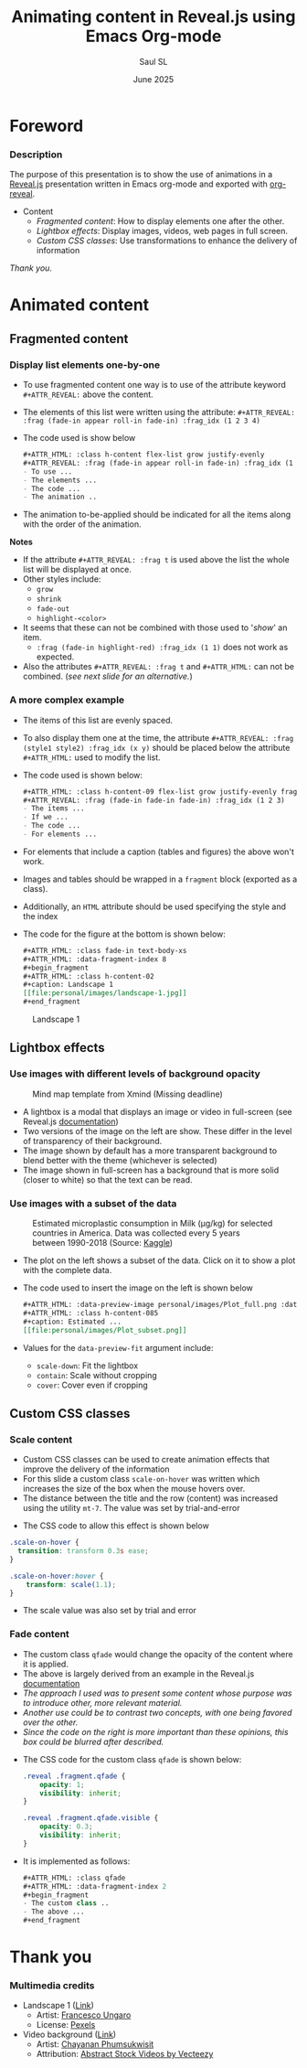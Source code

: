 #+Title: Animating content in Reveal.js using Emacs Org-mode
#+Author: Saul SL
#+Date:  June 2025

#+OPTIONS: timestamp:nil ^:{} num:nil toc:nil
:macros:
#+MACRO: textf @@html:<span class="$1">$2</span>@@
#+MACRO: textcol @@html:<span style="color: $1;">$2</span>@@
# #+MACRO: link-img @@html:<a data-preview-image="$1">$2</a>@@
#+MACRO: link-img @@html:<a data-preview-image="$1"><i class="fa fa-image fa-lg"></i></a>@@
#+MACRO: link-ico @@html:<a data-preview-image="$1"><i class="fa fa-chart-simple fa-lg"></i></a>@@
:END:

:Configuration:
#+REVEAL_ROOT: https://cdn.jsdelivr.net/npm/reveal.js@5.2.1
#+REVEAL_INIT_OPTIONS: width:1200, height:800, margin: 0.1, minScale:0.2, maxScale:2.5, transition: 'convex', progress:true, history:true, center:true, mouseWheel:false, overview: true, menu:{themes:true, themesPath:'/home/saul/Shared/Cloned/Web_devel/reveal.js/dist/theme/', transitions:true, markers:true, custom: false, hideMissingTitles:true}, customcontrols:{controls:[{id:'toggle-overview', title:'Toggleoverview(O)', icon:'<i class="fa fa-th"></i>', action:'Reveal.toggleOverview();'}]}, pointer: {key: "q", color: "red", pointerSize: 16, alwaysVisible: false, tailLength: 10}

#+REVEAL_HLEVEL: 2
#+REVEAL_THEME: night

#+REVEAL_HEAD_PREAMBLE: <meta name="description" content="Animated content in Reveal.js">
#+REVEAL_POSTAMBLE: <p>Created by Saul SL</p>

#+REVEAL_PLUGINS: (notes highlight RevealMenu RevealCustomControls RevealPointer RevealDrawer)

#+REVEAL_EXTRA_CSS: ./plugin_extra/customcontrols/style.css
#+REVEAL_EXTRA_CSS: ./plugin_extra/drawer/drawer.css
#+REVEAL_EXTRA_CSS: ./plugin_extra/pointer/pointer.css
#+REVEAL_EXTRA_CSS: https://cdnjs.cloudflare.com/ajax/libs/font-awesome/6.7.2/css/all.min.css
#+REVEAL_EXTRA_CSS: https://fonts.googleapis.com/css2?family=Fira+Code:wght@300..700&display=swap
#+REVEAL_EXTRA_CSS: https://fonts.googleapis.com/css2?family=Poppins:wght@100;200;300;400;500;600;700;800;900&display=swap
#+REVEAL_EXTRA_CSS: ./personal/css/custom_tailwind.css

#+REVEAL_EXTRA_SCRIPT_BEFORE_SRC: ./plugin_extra/menu/menu.js
#+REVEAL_EXTRA_SCRIPT_BEFORE_SRC: ./plugin_extra/customcontrols/plugin.js
#+REVEAL_EXTRA_SCRIPT_BEFORE_SRC: ./plugin_extra/drawer/drawer.js
#+REVEAL_EXTRA_SCRIPT_BEFORE_SRC: ./plugin_extra/pointer/pointer.js

#+REVEAL_EXTRA_SCRIPT_SRC: ./personal/js/icustom.js
:END:
* Foreword
:PROPERTIES:
:CUSTOM_ID: 2
:REVEAL_EXTRA_ATTR: class="section" data-autoslide="2000"
:END:
*** Description
:PROPERTIES:
:REVEAL_EXTRA_ATTR: class="h-slide bg-color iborder-2x title-md"
:CUSTOM_ID: 2-1
:END:
#+ATTR_HTML: :class flex flex-col justify-evenly bg-gray iborder-3x text-body-lg
#+begin_h-content
The purpose of this presentation is to show the use of animations in  a [[https://revealjs.com/speaker-view/][Reveal.js]] presentation written in Emacs org-mode and exported with [[https://github.com/yjwen/org-reveal][org-reveal]].
#+ATTR_HTML: :class iborder-2x flex flex-col justify-evenly h-content-06
#+begin_bg-color
#+ATTR_HTML: :class leading-[2.5]
- Content
  - [[*Fragmented content][Fragmented content]]: How to display elements one after the other.
  - [[*Lightbox effects][Lightbox effects]]: Display images, videos, web pages in full screen.
  - [[*Custom CSS classes][Custom CSS classes]]: Use transformations to enhance the delivery of information
#+end_bg-color

#+ATTR_HTML: :class mt-2 text-right pr-2
 /Thank you/.
#+end_h-content
* Animated content
:PROPERTIES:
:CUSTOM_ID: 3
:REVEAL_EXTRA_ATTR: class="section" data-autoslide="2000"
:END:
** Fragmented content
:PROPERTIES:
:CUSTOM_ID: 3-2
:REVEAL_EXTRA_ATTR: class="subsection title-md" data-autoslide="2300"
:END:
*** Display list elements one-by-one
:PROPERTIES:
:REVEAL_EXTRA_ATTR: class="h-slide bg-color iborder-2x title-xs"
:CUSTOM_ID: 3-2-1
:END:
#+ATTR_HTML: :class grid-cols-2 gap-x-4 text-body
#+begin_grid
#+ATTR_HTML: :class bg-gray iborder-3x
#+begin_h-content
#+ATTR_HTML: :class h-content flex-list grow justify-evenly  
#+ATTR_REVEAL: :frag (fade-in appear roll-in fade-in) :frag_idx (1 2 3 4)
- To use fragmented content one way is to use of the attribute keyword =#+ATTR_REVEAL:= above the content.
- The elements of this list were written using the attribute:
   =#+ATTR_REVEAL: :frag (fade-in appear roll-in fade-in) :frag_idx (1 2 3 4)=
- The code used is show below
    #+begin_src org
      ,#+ATTR_HTML: :class h-content flex-list grow justify-evenly  
      ,#+ATTR_REVEAL: :frag (fade-in appear roll-in fade-in) :frag_idx (1 2 3 4)
      - To use ...
      - The elements ...
      - The code ...
      - The animation ..    
    #+end_src
- {{{textf(colLink,The animation to-be-applied should be indicated for all the items along with the order of the animation)}}}.
#+end_h-content

#+ATTR_HTML: :class bg-gray iborder-3x
#+begin_h-content
#+ATTR_REVEAL: :frag t
*Notes*
#+ATTR_HTML: :class fragment h-content-085 flex-list justify-evenly
- If the attribute =#+ATTR_REVEAL: :frag t= is used above the list the whole list will be displayed at once.
- Other styles include: 
  - =grow=
  - =shrink=
  - =fade-out=
  - =highlight-<color>=
- It seems that these can not be combined with those used to '/show/' an item.
  - =:frag (fade-in highlight-red) :frag_idx (1 1)= does not work as expected.
- Also the attributes  =#+ATTR_REVEAL: :frag t=  and =#+ATTR_HTML:= can not be combined. (/see next slide for an alternative./)
#+end_h-content
#+end_grid

*** A more complex example
:PROPERTIES:
:REVEAL_EXTRA_ATTR: class="h-slide bg-color iborder-2x title-xs"
:CUSTOM_ID: 3-2-2
:END:
#+ATTR_HTML: :class grid-cols-2 gap-x-4 text-body
#+begin_grid
#+ATTR_HTML: :class bg-gray iborder-3x
#+begin_h-content
#+ATTR_HTML: :class h-content-09 flex-list grow justify-evenly 
#+ATTR_REVEAL: :frag (fade-in fade-in fade-in fade-in) :frag_idx (1 2 3 4)
- The items of this list are evenly spaced.
- To also display them one at the time, the attribute =#+ATTR_REVEAL: :frag (style1 style2) :frag_idx (x y)= should be placed below the attribute =#+ATTR_HTML:= used to modify the list.
- The code used is shown below:
    #+begin_src org
      ,#+ATTR_HTML: :class h-content-09 flex-list grow justify-evenly fragment 
      ,#+ATTR_REVEAL: :frag (fade-in fade-in fade-in) :frag_idx (1 2 3)
      - The items ...
      - If we ...
      - The code ...
      - For elements ...  
    #+end_src
- {{{textf(ColLink,For elements that include a caption (tables and figures) the above won't work.)}}}
#+end_h-content

#+ATTR_HTML: :class bg-gray iborder-3x
#+begin_h-content
#+ATTR_HTML: :class h-content-065 flex-list grow justify-evenly 
#+ATTR_REVEAL: :frag (fade-in fade-in fade-in) :frag_idx (5 6 7)
- Images and tables should be wrapped in a =fragment= block (exported as a class).
- Additionally,  an =HTML= attribute should be used specifying the style and the index
- The code for the figure at the bottom is shown below:
    #+begin_src org
      ,#+ATTR_HTML: :class fade-in text-body-xs
      ,#+ATTR_HTML: :data-fragment-index 8
      ,#+begin_fragment
      ,#+ATTR_HTML: :class h-content-02
      ,#+caption: Landscape 1
      [[file:personal/images/landscape-1.jpg]]
      ,#+end_fragment
  #+end_src

#+ATTR_HTML: :class fade-in text-body-xs
#+ATTR_HTML: :data-fragment-index 8 
#+begin_fragment
#+ATTR_HTML: :class h-content-02
#+caption: Landscape 1
[[file:personal/images/landscape-1.jpg]]
#+end_fragment
#+end_h-content
#+end_grid

** Lightbox effects
:PROPERTIES:
:CUSTOM_ID: 3-3
:REVEAL_EXTRA_ATTR: class="subsection title-md" data-autoslide="2300"
:END:
*** Use images with different levels of background opacity 
:PROPERTIES:
:REVEAL_EXTRA_ATTR: class="h-slide bg-color iborder-2x title-xs"
:CUSTOM_ID: 3-3-1
:END:
#+ATTR_HTML: :class flex justify-evenly flex-wrap gap-4 text-body-sm
#+begin_flex-row
#+ATTR_HTML: :class grow max-w-slide-07 h-content-110 iborder-3x text-body-xs
#+begin_bg-gray
#+ATTR_HTML: :class h-content :data-preview-image personal/images/Xmind_missed_deadline_a.png :data-preview-fit scale-down
#+caption: Mind map template from Xmind (Missing deadline)
[[file:personal/images/Xmind_missed_deadline_b.png]]
#+end_bg-gray

#+ATTR_HTML: :class grow max-w-slide-025 h-content-110 iborder-3x
#+begin_bg-gray
#+ATTR_HTML: :class h-content flex-list grow justify-evenly
- A lightbox is a modal that displays an image or video in full-screen (see Reveal.js [[https://revealjs.com/lightbox/][documentation]])
- Two versions of the image on the left are show. These differ in the level of transparency of their background.
- The image shown by default has a more transparent background to blend better with the theme (whichever is selected)
- The image shown in full-screen has a background that is more solid (closer to white) so that the text can be read.
#+end_bg-gray
#+end_flex-row

*** Use images with a subset of the data
:PROPERTIES:
:REVEAL_EXTRA_ATTR: class="h-slide bg-color iborder-2x title-xs"
:CUSTOM_ID: 3-3-2
:END:
#+ATTR_HTML: :class flex justify-evenly flex-wrap gap-4 text-body
#+begin_flex-row
#+ATTR_HTML: :class grow max-w-slide-05 h-content-110 iborder-3x text-body-xs
#+begin_bg-gray
#+ATTR_HTML: :data-preview-image personal/images/Plot_full.png :data-preview-fit scale-down
#+ATTR_HTML: :class h-content-085
#+caption: Estimated microplastic consumption in Milk (μg/kg) for selected countries in America. Data was collected every 5 years between 1990-2018 (Source: [[https://www.kaggle.com/datasets/jayeshrmohanani/dataset-for-microplastic-consumption-in-food-items][Kaggle]])
[[file:personal/images/Plot_subset.png]]
#+end_bg-gray

#+ATTR_HTML: :class grow max-w-slide-045 h-content-110 iborder-3x
#+begin_bg-gray
#+ATTR_HTML: :class h-content flex-list grow justify-evenly
- The plot on the left shows a subset of the data. Click on it to show a plot with the complete data.
- The code used to insert the image on the left is shown below
    #+begin_src org
      ,#+ATTR_HTML: :data-preview-image personal/images/Plot_full.png :data-preview-fit scale-down
      ,#+ATTR_HTML: :class h-content-085
      ,#+caption: Estimated ...
      [[file:personal/images/Plot_subset.png]]
    #+end_src
- Values for the =data-preview-fit= argument include:
  #+ATTR_HTML: :class leading-relaxed
  - =scale-down=: Fit the lightbox
  - =contain=: Scale without cropping
  - =cover=: Cover even if cropping
#+end_bg-gray
#+end_flex-row


** Custom CSS classes
:PROPERTIES:
:CUSTOM_ID: 3-4
:REVEAL_EXTRA_ATTR: class="subsection title-md" data-autoslide="2300"
:END:
*** Scale content
:PROPERTIES:
:REVEAL_EXTRA_ATTR: class="h-slide bg-color iborder-2x title-md"
:CUSTOM_ID: 3-4-1
:END:
#+ATTR_HTML: :class flex flex-row justify-evenly flex-wrap gap-4 text-body mt-7
#+begin_h-content
#+ATTR_HTML: :class grow max-w-slide-045 iborder-3x flex flex-col justify-evenly scale-on-hover
#+begin_bg-color
#+ATTR_HTML: :class flex-list grow justify-evenly
- Custom CSS classes can be used to create animation effects that improve the delivery of the information
- For this slide a custom class =scale-on-hover= was written which {{{textf(ulColLink,increases the size of the box when the mouse hovers over)}}}.
- The distance between the title and the row (content) was increased using the utility =mt-7=. The value was set by trial-and-error

#+end_bg-color

#+ATTR_HTML: :class grow max-w-slide-045 iborder-3x flex flex-col justify-evenly scale-on-hover
#+begin_bg-gray
- The CSS code to allow this effect is shown below
  
#+begin_src css
  .scale-on-hover {
    transition: transform 0.3s ease;
  }

  .scale-on-hover:hover {
      transform: scale(1.1);
  }
#+end_src

- The scale value was also set by trial and error
#+end_bg-gray
#+end_h-content

*** Fade content
:PROPERTIES:
:REVEAL_EXTRA_ATTR: class="h-slide bg-color iborder-2x title-xs"
:CUSTOM_ID: 3-4-2
:END:
#+ATTR_HTML: :class grid-cols-2 gap-x-4 text-body mx-2
#+begin_grid
#+ATTR_HTML: :class bg-gray iborder-3x flex flex-col grow justify-evenly px-2
#+begin_h-content
#+ATTR_HTML: :class qfade
#+ATTR_HTML: :data-fragment-index 2
#+begin_fragment
#+ATTR_HTML: :class flex-list grow justify-evenly h-content
- The custom class =qfade= would change the opacity of the content where it is applied.
- The above is largely derived from an example in the Reveal.js [[https://revealjs.com/fragments/#custom-fragments-4.5.0][documentation]]
- /The approach I used was to present some content whose purpose was to introduce other, more relevant material./
- /Another use could be to contrast two concepts, with one being favored over the other./
- /Since the code on the right is more important than these opinions, this box could be blurred after described./
#+end_fragment
#+end_h-content

#+ATTR_HTML: :class bg-color iborder-3x flex flex-col grow justify-evenly px-2 content-start
#+begin_h-content
#+ATTR_REVEAL: :frag (fade-in fade-in) :frag_idx (2 3)
- The CSS code for the custom class =qfade= is shown below:
  #+begin_src css
  .reveal .fragment.qfade {
      opacity: 1;
      visibility: inherit;
  }

  .reveal .fragment.qfade.visible {
      opacity: 0.3;
      visibility: inherit;
  }
#+end_src
- It is implemented as follows:
  #+begin_src emacs-lisp
    ,#+ATTR_HTML: :class qfade
    ,#+ATTR_HTML: :data-fragment-index 2
    ,#+begin_fragment
    - The custom class ..
    - The above ...
    ,#+end_fragment
  #+end_src

#+end_h-content
#+end_grid
* Thank you
:PROPERTIES:
:CUSTOM_ID: 4
:REVEAL_EXTRA_ATTR: data-background-video="./personal/video/vecteezy_fireflies-hundred-particle-deep-flying.mp4" data-background-video-loop data-background-video-muted
:END:
*** Multimedia credits
:PROPERTIES:
:REVEAL_EXTRA_ATTR: class="h-slide bg-color iborder-2x title-xs"
:CUSTOM_ID: 4-1
:END:
#+ATTR_HTML: :class flex flex-col justify-evenly bg-gray iborder-3x text-body-lg
#+begin_h-content
#+ATTR_HTML: :class leading-[2.5]
- Landscape 1 ([[https://www.pexels.com/es-es/foto/globos-de-aire-caliente-en-el-cielo-2325446/][Link]])
  - Artist: [[https://www.pexels.com/es-es/@francesco-ungaro/][Francesco Ungaro]]
  - License: [[https://www.pexels.com/es-es/license/][Pexels]]
- Video background ([[https://www.vecteezy.com/video/28675920-fireflies-hundred-particle-deep-flying-abstract-element-on-the-air-on-the-black-screen][Link]])
  - Artist: [[https://www.vecteezy.com/members/darkfoxelixir][Chayanan Phumsukwisit]]
  - Attribution: [[https://www.vecteezy.com/free-videos/abstract][Abstract Stock Videos by Vecteezy]]
#+end_h-content
